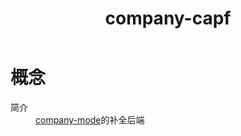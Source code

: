 :PROPERTIES:
:ID:       99a3f734-5060-4b75-bcf4-760ac79c4ef2
:END:
#+title: company-capf

* 概念
- 简介 :: [[id:08cef6cf-a442-48f3-8fc1-e07ffdf365fe][company-mode]]的补全后端
